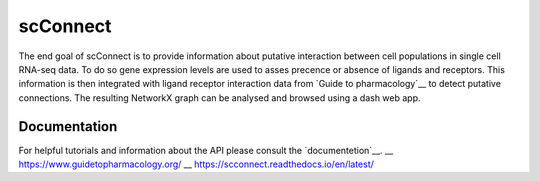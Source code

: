 =========
scConnect
=========

The end goal of scConnect is to provide information about putative interaction between cell populations 
in single cell RNA-seq data. 
To do so gene expression levels are used to asses precence or absence of ligands and receptors. 
This information is then integrated with ligand receptor interaction data from `Guide to pharmacology`__ 
to detect putative connections.
The resulting NetworkX graph can be analysed and browsed using a dash web app.

?????????????
Documentation
?????????????
For helpful tutorials and information about the API please consult the `documentetion`__.
__ https://www.guidetopharmacology.org/
__ https://scconnect.readthedocs.io/en/latest/
